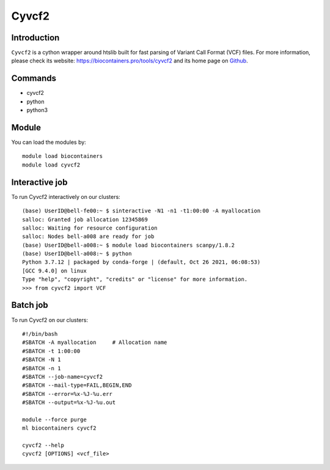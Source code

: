 .. _backbone-label:

Cyvcf2
==============================

Introduction
~~~~~~~~
``Cyvcf2`` is a cython wrapper around htslib built for fast parsing of Variant Call Format (VCF) files. For more information, please check its website: https://biocontainers.pro/tools/cyvcf2 and its home page on `Github`_.

Commands
~~~~~~~
- cyvcf2
- python
- python3

Module
~~~~~~~~
You can load the modules by::
    
    module load biocontainers
    module load cyvcf2

Interactive job
~~~~~
To run Cyvcf2 interactively on our clusters::

   (base) UserID@bell-fe00:~ $ sinteractive -N1 -n1 -t1:00:00 -A myallocation
   salloc: Granted job allocation 12345869
   salloc: Waiting for resource configuration
   salloc: Nodes bell-a008 are ready for job
   (base) UserID@bell-a008:~ $ module load biocontainers scanpy/1.8.2
   (base) UserID@bell-a008:~ $ python
   Python 3.7.12 | packaged by conda-forge | (default, Oct 26 2021, 06:08:53) 
   [GCC 9.4.0] on linux
   Type "help", "copyright", "credits" or "license" for more information.
   >>> from cyvcf2 import VCF


Batch job
~~~~~
To run Cyvcf2 on our clusters::

    #!/bin/bash
    #SBATCH -A myallocation     # Allocation name 
    #SBATCH -t 1:00:00
    #SBATCH -N 1
    #SBATCH -n 1
    #SBATCH --job-name=cyvcf2
    #SBATCH --mail-type=FAIL,BEGIN,END
    #SBATCH --error=%x-%J-%u.err
    #SBATCH --output=%x-%J-%u.out

    module --force purge
    ml biocontainers cyvcf2

    cyvcf2 --help 
    cyvcf2 [OPTIONS] <vcf_file>

    
.. _Github: https://github.com/brentp/cyvcf2
